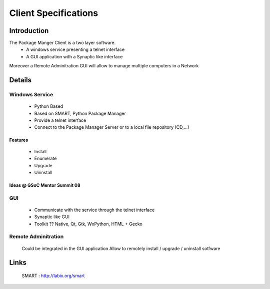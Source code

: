 .. _client-specs:

Client Specifications
#####################

Introduction
============

The Package Manger Client is a two layer software.
	- A windows service presenting a telnet interface
	- A GUI application with a Synaptic like interface

Moreover a Remote Adminitration GUI will allow to manage multiple computers in a Network

Details
=======

Windows Service
---------------
	- Python Based
	- Based on SMART, Python Package Manager
	- Provide a telnet interface
	- Connect to the Package Manager Server or to a local file repository (CD,...)

Features
^^^^^^^^
	- Install
	- Enumerate
	- Upgrade
	- Uninstall

Ideas @ GSoC Mentor Summit 08
^^^^^^^^^^^^^^^^^^^^^^^^^^^^^
	
.. image:: IMG_0331.JPG

GUI
---

	- Communicate with the service through the telnet interface
	- Synaptic like GUI
	- Toolkit ?? Native, Qt, Gtk, WxPython, HTML + Gecko

Remote Adminitration
--------------------
	Could be integrated in the GUI application
	Allow to remotely install / upgrade / uninstall sotfware

Links
=====
	SMART : http://labix.org/smart
